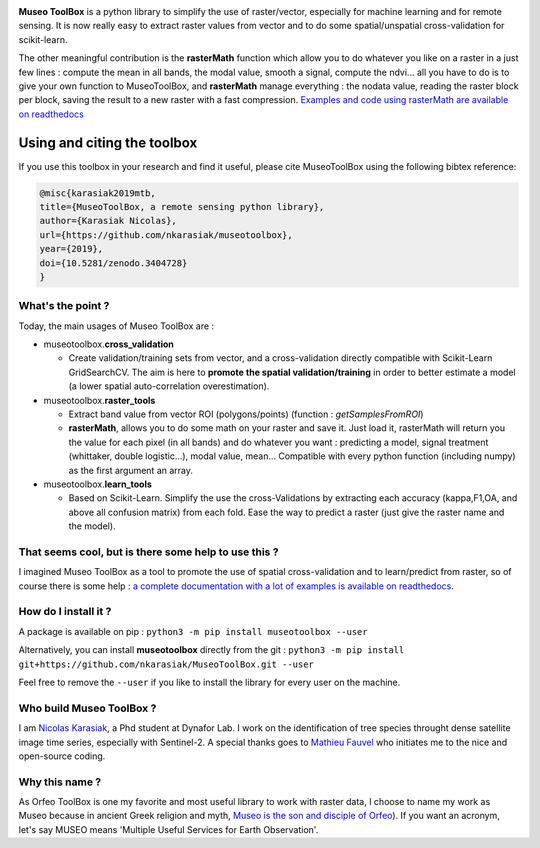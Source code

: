 

.. image:: https://readthedocs.org/projects/museotoolbox/badge/?version=latest
   :target: https://museotoolbox.readthedocs.io/en/latest/?badge=latest
   :alt: Documentation Status


.. image:: https://badge.fury.io/py/museotoolbox.svg
   :target: https://badge.fury.io/py/museotoolbox
   :alt: PyPI version


.. image:: https://pepy.tech/badge/museotoolbox
   :target: https://pepy.tech/project/museotoolbox
   :alt: Downloads


.. image:: https://zenodo.org/badge/DOI/10.5281/zenodo.3404729.svg
   :target: https://doi.org/10.5281/zenodo.3404728
   :alt: DOI



.. image:: https://github.com/nkarasiak/MuseoToolBox/raw/master/metadata/museoToolBox_logo_128.png
   :target: https://github.com/nkarasiak/MuseoToolBox/raw/master/metadata/museoToolBox_logo_128.png
   :alt: MuseoToolBox logo


**Museo ToolBox** is a python library to simplify the use of raster/vector, especially for machine learning and for remote sensing. It is now really easy to extract raster values from vector and to do some spatial/unspatial cross-validation for scikit-learn.

The other meaningful contribution is the **rasterMath** function which allow you to do whatever you like on a raster in a just few lines : compute the mean in all bands, the modal value, smooth a signal, compute the ndvi... all you have to do is to give your own function to MuseoToolBox, and **rasterMath** manage everything : the nodata value, reading the raster block per block, saving the result to a new raster with a fast compression. `Examples and code using rasterMath are available on readthedocs <https://museotoolbox.readthedocs.io/en/latest/modules/raster_tools/museotoolbox.raster_tools.rasterMath.html#museotoolbox.raster_tools.rasterMath>`_

Using and citing the toolbox
^^^^^^^^^^^^^^^^^^^^^^^^^^^^

If you use this toolbox in your research and find it useful, please cite MuseoToolBox using the following bibtex reference:

.. code-block::

   @misc{karasiak2019mtb,
   title={MuseoToolBox, a remote sensing python library},
   author={Karasiak Nicolas},
   url={https://github.com/nkarasiak/museotoolbox},
   year={2019},
   doi={10.5281/zenodo.3404728}
   }

What's the point ?
------------------

Today, the main usages of Museo ToolBox are :


* museotoolbox.\ **cross_validation**

  * Create validation/training sets from vector, and a cross-validation directly compatible with Scikit-Learn GridSearchCV. The aim is here to **promote the spatial validation/training** in order to better estimate a model (a lower spatial auto-correlation overestimation).

* museotoolbox.\ **raster_tools**

  * Extract band value from vector ROI (polygons/points) (function : *getSamplesFromROI*\ )
  * **rasterMath**\ , allows you to do some math on your raster and save it. Just load it, rasterMath will return you the value for each pixel (in all bands) and do whatever you want : predicting a model, signal treatment (whittaker, double logistic...), modal value, mean...
    Compatible with every python function (including numpy) as the first argument an array.

* museotoolbox.\ **learn_tools**

  * Based on Scikit-Learn. Simplify the use the cross-Validations by extracting each accuracy (kappa,F1,OA, and above all confusion matrix) from each fold. Ease the way to predict a raster (just give the raster name and the model).

That seems cool, but is there some help to use this ?
-----------------------------------------------------

I imagined Museo ToolBox as a tool to promote the use of spatial cross-validation and to learn/predict from raster, so of course there is some help : `a complete documentation with a lot of examples is available on readthedocs <https://museotoolbox.readthedocs.org/>`_.

How do I install it ?
---------------------

A package is available on pip : 
``python3 -m pip install museotoolbox --user`` 

Alternatively, you can install **museotoolbox** directly from the git :
``python3 -m pip install git+https://github.com/nkarasiak/MuseoToolBox.git --user``

Feel free to remove the ``--user`` if you like to install the library for every user on the machine.

Who build Museo ToolBox ?
-------------------------

I am `Nicolas Karasiak <http://www.karasiak.net>`_\ , a Phd student at Dynafor Lab. I work on the identification of tree species throught dense satellite image time series, especially with Sentinel-2. A special thanks goes to `Mathieu Fauvel <http://fauvel.mathieu.free.fr/>`_ who initiates me to the nice and open-source coding.

Why this name ?
---------------

As Orfeo ToolBox is one my favorite and most useful library to work with raster data, I choose to name my work as Museo because in ancient Greek religion and myth, `Museo is the son and disciple of Orfeo <https://it.wikipedia.org/wiki/Museo_(autore_mitico>`_\ ). If you want an acronym, let's say MUSEO means 'Multiple Useful Services for Earth Observation'.
